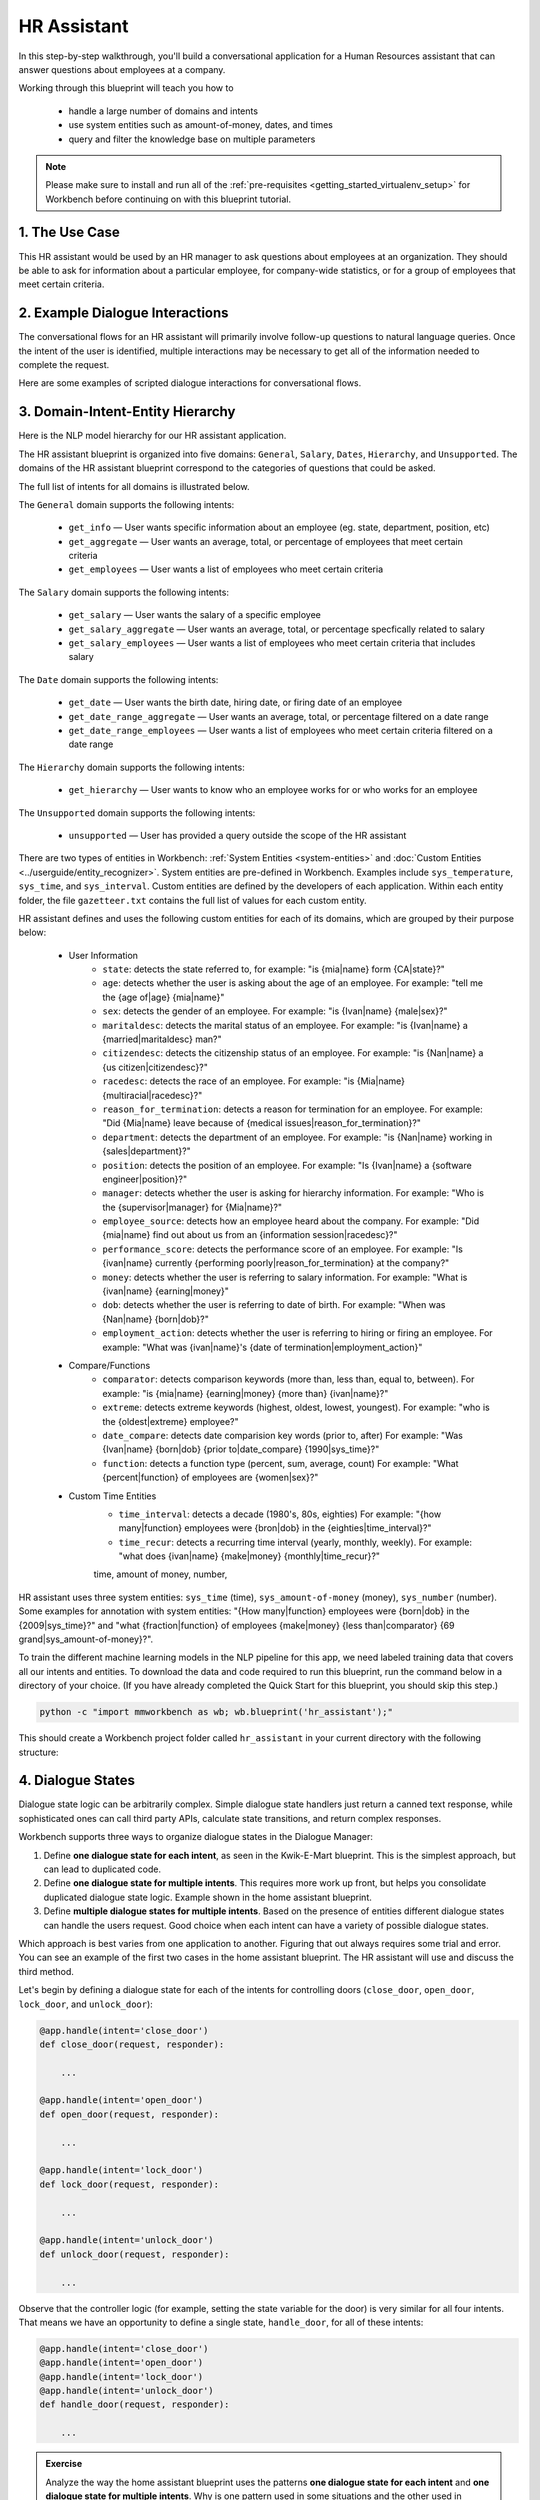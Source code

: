 .. _hr_assistant:

HR Assistant
==============

In this step-by-step walkthrough, you'll build a conversational application for a Human Resources assistant that can answer questions about employees at a company.

Working through this blueprint will teach you how to

   - handle a large number of domains and intents
   - use system entities such as amount-of-money, dates, and times
   - query and filter the knowledge base on multiple parameters

.. note::

   Please make sure to install and run all of the :ref:`pre-requisites <getting_started_virtualenv_setup>` for Workbench before continuing on with this blueprint tutorial.

1. The Use Case
^^^^^^^^^^^^^^^

This HR assistant would be used by an HR manager to ask questions about employees at an organization. They should be able to ask for information about a particular employee, for company-wide statistics, or for a group of employees that meet certain criteria.


2. Example Dialogue Interactions
^^^^^^^^^^^^^^^^^^^^^^^^^^^^^^^^

The conversational flows for an HR assistant will primarily involve follow-up questions to natural language queries. Once the intent of the user is identified, multiple interactions may be necessary to get all of the information needed to complete the request.

Here are some examples of scripted dialogue interactions for conversational flows.

.. image:: /images/hr_assistant_interactions.png
    :width: 700px
    :align: center

.. _hr_assistant_model_hierarchy:

3. Domain-Intent-Entity Hierarchy
^^^^^^^^^^^^^^^^^^^^^^^^^^^^^^^^^
Here is the NLP model hierarchy for our HR assistant application.

.. image:: /images/hierarchy_hr_assistant.png

The HR assistant blueprint is organized into five domains: ``General``, ``Salary``, ``Dates``, ``Hierarchy``, and ``Unsupported``. The domains of the HR assistant blueprint correspond to the categories of questions that could be asked.

The full list of intents for all domains is illustrated below.

The ``General`` domain supports the following intents:

   - ``get_info`` — User wants specific information about an employee (eg. state, department, position, etc)
   - ``get_aggregate`` — User wants an average, total, or percentage of employees that meet certain criteria
   - ``get_employees`` — User wants a list of employees who meet certain criteria

The ``Salary`` domain supports the following intents:

   - ``get_salary`` — User wants the salary of a specific employee
   - ``get_salary_aggregate`` — User wants an average, total, or percentage specfically related to salary
   - ``get_salary_employees`` — User wants a list of employees who meet certain criteria that includes salary

The ``Date`` domain supports the following intents:

   - ``get_date`` — User wants the birth date, hiring date, or firing date of an employee
   - ``get_date_range_aggregate`` — User wants an average, total, or percentage filtered on a date range
   - ``get_date_range_employees`` — User wants a list of employees who meet certain criteria filtered on a date range

The ``Hierarchy`` domain supports the following intents:

   - ``get_hierarchy`` — User wants to know who an employee works for or who works for an employee

The ``Unsupported`` domain supports the following intents:

   - ``unsupported`` — User has provided a query outside the scope of the HR assistant

There are two types of entities in Workbench: :ref:`System Entities <system-entities>` and :doc:`Custom Entities <../userguide/entity_recognizer>`. System entities are pre-defined in Workbench. Examples include ``sys_temperature``, ``sys_time``, and ``sys_interval``. Custom entities are defined by the developers of each application. Within each entity folder, the file ``gazetteer.txt`` contains the full list of values for each custom entity.

HR assistant defines and uses the following custom entities for each of its domains, which are grouped by their purpose below:

   - User Information
       - ``state``: detects the state referred to, for example: "is {mia|name} form {CA|state}?"
       - ``age``: detects whether the user is asking about the age of an employee. For example: "tell me the {age of|age} {mia|name}"
       - ``sex``: detects the gender of an employee. For example: "is {Ivan|name} {male|sex}?"
       - ``maritaldesc``: detects the marital status of an employee. For example: "is {Ivan|name} a {married|maritaldesc} man?"
       - ``citizendesc``: detects the citizenship status of an employee. For example: "is {Nan|name} a {us citizen|citizendesc}?"
       - ``racedesc``: detects the race of an employee. For example: "is {Mia|name} {multiracial|racedesc}?"
       - ``reason_for_termination``: detects a reason for termination for an employee. For example: "Did {Mia|name} leave because of {medical issues|reason_for_termination}?"
       - ``department``: detects the department of an employee. For example: "is {Nan|name} working in {sales|department}?"
       - ``position``: detects the position of an employee. For example: "Is {Ivan|name} a {software engineer|position}?"
       - ``manager``: detects whether the user is asking for hierarchy information. For example: "Who is the {supervisor|manager} for {Mia|name}?"
       - ``employee_source``: detects how an employee heard about the company. For example: "Did {mia|name} find out about us from an {information session|racedesc}?"
       - ``performance_score``: detects the performance score of an employee. For example: "Is {ivan|name} currently {performing poorly|reason_for_termination} at the company?"
       - ``money``: detects whether the user is referring to salary information. For example: "What is {ivan|name} {earning|money}"
       - ``dob``: detects whether the user is referring to date of birth. For example: "When was {Nan|name} {born|dob}?"
       - ``employment_action``: detects whether the user is referring to hiring or firing an employee. For example: "What was {ivan|name}'s {date of termination|employment_action}"


   - Compare/Functions
       - ``comparator``: detects comparison keywords (more than, less than, equal to, between). For example: "is {mia|name} {earning|money} {more than} {ivan|name}?"
       - ``extreme``: detects extreme keywords (highest, oldest, lowest, youngest). For example: "who is the {oldest|extreme} employee?"
       - ``date_compare``: detects date comparision key words (prior to, after) For example: "Was {Ivan|name} {born|dob} {prior to|date_compare} {1990|sys_time}?"
       - ``function``: detects a function type (percent, sum, average, count) For example: "What {percent|function} of employees are {women|sex}?"

   - Custom Time Entities
       - ``time_interval``: detects a decade (1980's, 80s, eighties) For example: "{how many|function} employees were {bron|dob} in the {eighties|time_interval}?"
       - ``time_recur``: detects a recurring time interval (yearly, monthly, weekly). For example: "what does {ivan|name} {make|money} {monthly|time_recur}?"

       time, amount of money, number,

HR assistant uses three system entities: ``sys_time`` (time), ``sys_amount-of-money`` (money), ``sys_number`` (number). Some examples for annotation with system entities: "{How many|function} employees were {born|dob} in the {2009|sys_time}?" and "what {fraction|function} of employees {make|money} {less than|comparator} {69 grand|sys_amount-of-money}?".

.. admonition:: Exercise

To train the different machine learning models in the NLP pipeline for this app, we need labeled training data that covers all our intents and entities. To download the data and code required to run this blueprint, run the command below in a directory of your choice. (If you have already completed the Quick Start for this blueprint, you should skip this step.)

.. code-block:: shell

    python -c "import mmworkbench as wb; wb.blueprint('hr_assistant');"

This should create a Workbench project folder called ``hr_assistant`` in your current directory with the following structure:

.. image:: /images/hr_assistant_directory.png
    :width: 250px
    :align: center


4. Dialogue States
^^^^^^^^^^^^^^^^^^

Dialogue state logic can be arbitrarily complex. Simple dialogue state handlers just return a canned text response, while sophisticated ones can call third party APIs, calculate state transitions, and return complex responses.

Workbench supports three ways to organize dialogue states in the Dialogue Manager:

#. Define **one dialogue state for each intent**, as seen in the Kwik-E-Mart blueprint. This is the simplest approach, but can lead to duplicated code.
#. Define **one dialogue state for multiple intents**. This requires more work up front, but helps you consolidate duplicated dialogue state logic. Example shown in the home assistant blueprint.
#. Define **multiple dialogue states for multiple intents**. Based on the presence of entities different dialogue states can handle the users request. Good choice when each intent can have a variety of possible dialogue states.

Which approach is best varies from one application to another. Figuring that out always requires some trial and error. You can see an example of the first two cases in the home assistant blueprint. The HR assistant will use and discuss the third method.

Let's begin by defining a dialogue state for each of the intents for controlling doors (``close_door``, ``open_door``, ``lock_door``, and ``unlock_door``):

.. code:: python

  @app.handle(intent='close_door')
  def close_door(request, responder):

      ...

  @app.handle(intent='open_door')
  def open_door(request, responder):

      ...

  @app.handle(intent='lock_door')
  def lock_door(request, responder):

      ...

  @app.handle(intent='unlock_door')
  def unlock_door(request, responder):

      ...

Observe that the controller logic (for example, setting the state variable for the door) is very similar for all four intents. That means we have an opportunity to define a single state, ``handle_door``, for all of these intents:

.. code:: python

  @app.handle(intent='close_door')
  @app.handle(intent='open_door')
  @app.handle(intent='lock_door')
  @app.handle(intent='unlock_door')
  def handle_door(request, responder):

      ...

.. admonition:: Exercise

   Analyze the way the home assistant blueprint uses the patterns **one dialogue state for each intent** and **one dialogue state for multiple intents**. Why is one pattern used in some situations and the other used in others?


Sometimes a dialogue state handler needs to be aware of the context from a previous state. This happens in the **follow-up request pattern**. Consider this conversational interaction:

.. code:: bash

  User: Turn on the lights.
  App: Sure. Which lights?
  User: In the kitchen

Observe that the first request leaves out some required information — the location of the light to turn on. Therefore, in the response, the application must prompt the user for the missing information. Most importantly, the app needs to "remember" context from the first request to understand the user's second request, in which the user specifies the information that was missing.

Here is how the home assistant blueprint implements this pattern:

#. Define the ``specify_location`` intent
#. Define the ``specify_location`` state
#. Since multiple states (``close/open door``, ``lock/unlock door``, ``turn on/off lights``, ``turn on/off appliance``, ``check door/light``) can lead to the ``specify location`` state, pass the previous state/action information in the request object, as ``request.frame['desired_action']``

The code for ``specify_location`` looks like this:

.. code:: python

   @app.handle(intent='specify_location')
   def specify_location(request, responder):
       selected_all = False
       selected_location = _get_location(request)

       if selected_location:
           try:
               if request.frame['desired_action'] == 'Close Door':
                   reply = _handle_door_open_close_reply(selected_all, selected_location, request,
                                                         desired_state="closed")
               elif request.frame['desired_action'] == 'Open Door':
                   reply = _handle_door_open_close_reply(selected_all, selected_location, request,
                                                         desired_state="opened")
               elif request.frame['desired_action'] == 'Lock Door':
                   reply = _handle_door_lock_unlock_reply(selected_all, selected_location, request,
                                                          desired_state="locked")
               elif request.frame['desired_action'] == 'Unlock Door':
                   reply = _handle_door_lock_unlock_reply(selected_all, selected_location, request,
                                                          desired_state="unlocked")
               elif request.frame['desired_action'] == 'Check Door':
                   reply = _handle_check_door_reply(selected_location, responder)
               elif request.frame['desired_action'] == 'Turn On Lights':
                   color = _get_color(request) or request.frame.get('desired_color')
                   reply = _handle_lights_reply(selected_all, selected_location, responder,
                                                desired_state="on", color=color)
               elif request.frame['desired_action'] == 'Turn Off Lights':
                   reply = _handle_lights_reply(selected_all, selected_location, responder,
                                                desired_state="off")
               elif request.frame['desired_action'] == 'Check Lights':
                   reply = _handle_check_lights_reply(selected_location, responder)
               elif request.frame['desired_action'] == 'Turn On Appliance':
                   selected_appliance = request.frame['appliance']
                   reply = _handle_appliance_reply(selected_all, selected_location, selected_appliance,
                                                   desired_state="on")
               elif request.frame['desired_action'] == 'Turn Off Appliance':
                   selected_appliance = request.frame['appliance']
                   reply = _handle_appliance_reply(selected_all, selected_location, selected_appliance,
                                                   desired_state="off")
           except KeyError:
               reply = "Please specify an action to go along with that location."

           responder.reply(reply)
       else:
           reply = "I'm sorry, I wasn't able to recognize that location, could you try again?"
           responder.reply(reply)


Here are the intents and states in the home assistant blueprint, as defined in the application dialogue handler modules in the blueprint folder.

+---------------------------------------------------+--------------------------------+---------------------------------------------------+
|  Intent                                           |  Dialogue State Name           | Dialogue State Function                           |
+===================================================+================================+===================================================+
| ``greet``                                         | ``greet``                      | Begin an interaction and welcome the user         |
+---------------------------------------------------+--------------------------------+---------------------------------------------------+
| ``check_weather``                                 | ``check_weather``              | Check the weather                                 |
+---------------------------------------------------+--------------------------------+---------------------------------------------------+
| ``check_door``                                    | ``check_door``                 | Check the door                                    |
+---------------------------------------------------+--------------------------------+---------------------------------------------------+
| ``close_door``                                    | ``close_door``                 | Close the door                                    |
+---------------------------------------------------+--------------------------------+---------------------------------------------------+
| ``open_door``                                     | ``open_door``                  | To open the door                                  |
+---------------------------------------------------+--------------------------------+---------------------------------------------------+
| ``lock_door``                                     | ``lock_door``                  | To lock the door                                  |
+---------------------------------------------------+--------------------------------+---------------------------------------------------+
| ``unlock_door``                                   | ``unlock_door``                | Unlock the door                                   |
+---------------------------------------------------+--------------------------------+---------------------------------------------------+
| ``turn_appliance_on``                             | ``turn_appliance_on``          | Turn the appliance on                             |
+---------------------------------------------------+--------------------------------+---------------------------------------------------+
| ``turn_appliance_off``                            | ``turn_appliance_off``         | Turn the appliance off                            |
+---------------------------------------------------+--------------------------------+---------------------------------------------------+
| ``check_lights``                                  | ``check_lights``               | Check the lights                                  |
+---------------------------------------------------+--------------------------------+---------------------------------------------------+
| ``turn_lights_on``                                | ``turn_lights_on``             | Turn the lights on                                |
+---------------------------------------------------+--------------------------------+---------------------------------------------------+
| ``turn_lights_off``                               | ``turn_lights_off``            | Turn the lights off                               |
+---------------------------------------------------+--------------------------------+---------------------------------------------------+
| ``check_thermostat``                              | ``check_thermostat``           | Check the thermostat                              |
+---------------------------------------------------+--------------------------------+---------------------------------------------------+
| ``set_thermostat``                                | ``set_thermostat``             | Set the thermostat                                |
+---------------------------------------------------+--------------------------------+---------------------------------------------------+
| ``turn_up_thermostat``,  ``turn_down_thermostat`` | ``change_thermostat``          | Change the thermostat                             |
+---------------------------------------------------+--------------------------------+---------------------------------------------------+
| ``change_alarm``                                  | ``change_alarm``               | Change the alarm                                  |
+---------------------------------------------------+--------------------------------+---------------------------------------------------+
| ``check_alarm``                                   | ``check_alarm``                | Check the alarm                                   |
+---------------------------------------------------+--------------------------------+---------------------------------------------------+
| ``remove_alarm``                                  | ``remove_alarm``               | Remove the alarm                                  |
+---------------------------------------------------+--------------------------------+---------------------------------------------------+
| ``set_alarm``                                     | ``set_alarm``                  | Set the alarm                                     |
+---------------------------------------------------+--------------------------------+---------------------------------------------------+
| ``start_timer``                                   | ``start_timer``                | Start the timer                                   |
+---------------------------------------------------+--------------------------------+---------------------------------------------------+
| ``stop_timer``                                    | ``stop_timer``                 | Stop the timer                                    |
+---------------------------------------------------+--------------------------------+---------------------------------------------------+
| ``specify_location``                              | ``specify_location``           | Specify locations in the house                    |
+---------------------------------------------------+--------------------------------+---------------------------------------------------+
| ``specify_time``                                  | ``specify_time``               | Specify the time in the follow up questions       |
+---------------------------------------------------+--------------------------------+---------------------------------------------------+
| ``exit``                                          | ``exit``                       | End the current interaction                       |
+---------------------------------------------------+--------------------------------+---------------------------------------------------+
| ``unknown``                                       | ``unknown``                    | Prompt a user who has gone off-topic              |
|                                                   |                                | to get back to food ordering                      |
+---------------------------------------------------+--------------------------------+---------------------------------------------------+

5. Knowledge Base
^^^^^^^^^^^^^^^^^

Since the home assistant is a straightforward command-and-control application, it has no product catalog, and therefore does not need a knowledge base.

6. Training Data
^^^^^^^^^^^^^^^^

The labeled data for training our NLP pipeline was created using a combination of in-house data generation and crowdsourcing techniques. This is a highly important multi-step process that is described in more detail in :doc:`Step 6 <../quickstart/06_generate_representative_training_data>` of the Step-By-Step Guide. Be aware that at minimum, the following data generation tasks are required:

+--------------------------------------------------+--------------------------------------------------------------------------+
| | Purpose                                        | | Question (for crowdsourced data generators)                            |
| |                                                | | or instruction (for annotators)                                        |
+==================================================+==========================================================================+
| | Exploratory data generation                    | | "What kinds of questions would you ask a smart HR assistant            |
| | for guiding the app design                     | | that has access to an HR database?"                                    |
+--------------------------------------------------+--------------------------------------------------------------------------+
| | Generate queries for training                  | | ``get_info`` intent (``general`` domain):                              |
| | Domain and Intent Classifiers                  | | "How would you ask for an employee's information such as state,        |
| |                                                | | position, department, etc?"                                            |
| |                                                | |                                                                        |
| |                                                | | ``get_salary`` intent (``salary`` domain):                             |
| |                                                | | "How would you ask for the salary                                      |
| |                                                | | of an employee?"                                                       |
+--------------------------------------------------+--------------------------------------------------------------------------+
| | Annotate queries                               | | ``get_info``: "Annotate all occurrences of                             |
| | for training the Entity Recognizer             | | ``name`` and other user info entities in the given query"              |
+--------------------------------------------------+--------------------------------------------------------------------------+
| | Annotate queries                               | | HR Assistant does not use roles. For examples please visit             |
| | for training the Role Classifier               | | the home assistant blueprint.                                          |
+--------------------------------------------------+--------------------------------------------------------------------------+
| | Generation synonyms for gazetteer generation   | | ``state`` entity: "Enumerate a list of state names"                    |
| | to improve entity recognition accuracies       | | ``department`` entity: "What are some names of                         |
| |                                                | | departments at the company?"                                           |
+--------------------------------------------------+--------------------------------------------------------------------------+

In summary, the process is this:

#. Start with an exploratory data generation process, collecting varied examples of how the end user would interact with the app.
#. Cluster the data into different domains based on category. For example, the HR Assistant application has to answer questions regarding general information, salary, date filters, and hierarchy so we divide these areas into the following domains: ``general``, ``salary``, ``date``, ``hierarchy`` (and ``unsupported``).
#. Once we establish a clear domain-intent-entity-role hierarchy, generate labeled data for each component in the hierarchy.

The ``domains`` directory contains the training data for intent classification and entity recognition. The ``entities`` directory contains the data for entity resolution. Directories are at root level in the blueprint folder.

.. admonition:: Exercise

   - Read :doc:`Step 6 <../quickstart/06_generate_representative_training_data>` of the Step-By-Step Guide for best practices around training data generation and annotation for conversational apps. Following those principles, create additional labeled data for all the intents in this blueprint and use them as held-out validation data for evaluating your app. You can read more about :doc:`NLP model evaluation and error analysis <../userguide/nlp>` in the user guide.

   - To train NLP models for your own HR assistant application, you can start by reusing the blueprint data for generic intents like ``get_info`` and ``get_salary``. If you have more information in your HR database then you can create new intents and domains to include the new functionality.


7. Training the NLP Classifiers
^^^^^^^^^^^^^^^^^^^^^^^^^^^^^^^

Train a baseline NLP system for the blueprint app. The :meth:`build()` method of the :class:`NaturalLanguageProcessor` class, used as shown below, applies Workbench's default machine learning settings.

.. code:: python

   from mmworkbench.components.nlp import NaturalLanguageProcessor
   import mmworkbench as wb
   wb.configure_logs()
   nlp = NaturalLanguageProcessor(app_path='home_assistant')
   nlp.build()

.. code-block:: console

   Fitting domain classifier
   Loading queries from file weather/check_weather/train.txt
   Loading queries from file times_and_dates/remove_alarm/train.txt
   Loading queries from file times_and_dates/start_timer/train.txt
   Loading queries from file times_and_dates/change_alarm/train.txt
   .
   .
   .
   Fitting intent classifier: domain='greeting'
   Selecting hyperparameters using k-fold cross validation with 5 splits
   Best accuracy: 99.31%, params: {'fit_intercept': False, 'C': 1, 'class_weight': {0: 1.5304182509505702, 1: 0.88306789606035196}}
   Fitting entity recognizer: domain='greeting', intent='exit'
   No entity model configuration set. Using default.
   Fitting entity recognizer: domain='greeting', intent='greet'
   No entity model configuration set. Using default.
   Fitting entity recognizer: domain='unknown', intent='unknown'
   No entity model configuration set. Using default.
   Fitting intent classifier: domain='smart_home'
   Selecting hyperparameters using k-fold cross validation with 5 splits
   Best accuracy: 98.43%, params: {'fit_intercept': True, 'C': 100, 'class_weight': {0: 0.99365079365079367, 1: 1.5915662650602409, 2: 1.3434782608695652, 3: 1.5222222222222221, 4: 0.91637426900584784, 5: 0.74743589743589745, 6: 1.9758620689655173, 7: 1.4254901960784312, 8: 1.0794871794871794, 9: 1.0645320197044335, 10: 1.1043715846994535, 11: 1.2563909774436088, 12: 1.3016260162601625, 13: 1.0775510204081633, 14: 1.8384615384615384}}

.. tip::

  During active development, it helps to increase the :doc:`Workbench logging level <../userguide/getting_started>` to better understand what is happening behind the scenes. All code snippets here assume that logging level is set to verbose.

To see how the trained NLP pipeline performs on a test query, use the :meth:`process` method.

.. code:: python

   nlp.process("please set my alarm to 8am for tomorrow")

.. code-block:: console

       { 'domain': 'times_and_dates',
         'entities': [ { 'role': None,
                         'span': {'end': 38, 'start': 23},
                         'text': '8am for tomorrow',
                         'type': 'sys_time',
                         'value': [ { 'grain': 'hour',
                                      'value': '2019-02-16T08:00:00.000-08:00'}]}],
         'intent': 'set_alarm',
         'text': 'please set my alarm to 8am for tomorrow'
       }

Inspect classifiers in baseline configuration
"""""""""""""""""""""""""""""""""""""""""""""

For the data distributed with this blueprint, the baseline performance is already high. However, when extending the blueprint with your own custom home assistant data, you may find that the default settings may not be optimal and you can get better accuracy by individually optimizing each of the NLP components.

Because the home assistant app has five domains and over twenty intents, the classifiers need a fair amount of fine-tuning.

Start by inspecting the baseline configurations that the different classifiers use. The User Guide lists and describes the available configuration options. As an example, the code below shows how to access the model and feature extraction settings for the Intent Classifier.

.. code:: python

   ic = nlp.domains['smart_home'].intent_classifier
   ic.config.model_settings['classifier_type']

.. code-block:: console

   'logreg'

.. code-block:: python

   ic.config.features

.. code-block:: console

   {'bag-of-words': {'lengths': [1, 2]},
    'edge-ngrams': {'lengths': [1, 2]},
    'exact': {'scaling': 10},
    'freq': {'bins': 5},
    'gaz-freq': {},
    'in-gaz': {}
   }

You can experiment with different learning algorithms (model types), features, hyperparameters, and cross-validation settings, by passing the appropriate parameters to the classifier's :meth:`fit` method. Intent classifer and role classifier examples follow.

Experiment with the intent classifiers
""""""""""""""""""""""""""""""""""""""

We can change the feature extraction settings to use bag of trigrams in addition to the default bag of words:

.. code:: python

   ic.config.features['bag-of-words']['lengths'].append(3)
   ic.fit()

.. code-block:: console

   Fitting intent classifier: domain='smart_home'
   Selecting hyperparameters using k-fold cross-validation with 5 splits
   Best accuracy: 97.95%, params: {'C': 100, 'class_weight': {0: 2.1058169934640523, 1: 2.1058169934640523, 2: 0.9449346405228759, 3: 2.2581148121899366, 4: 1.7132480818414322, 5: 2.1058169934640523, 6: 0.7752149982800138, 7: 0.4041150092323926, 8: 2.234803921568627, 9: 1.4608823529411765, 10: 1.1334539969834088, 11: 1.100608519269777, 12: 1.1785055643879174, 13: 1.521981424148607, 14: 1.6213295074127212, 15: 1.129201680672269, 16: 2.8003619909502264}, 'fit_intercept': True}

We can also change the model for the intent classifier to Support Vector Machine (SVM) classifier, which works well for some datasets:

.. code:: python

   search_grid = {
      'C': [0.1, 0.5, 1, 5, 10, 50, 100, 1000, 5000],
      'kernel': ['linear', 'rbf', 'poly']
   }

   param_selection_settings = {
        'grid': search_grid,
        'type': 'k-fold',
        'k': 10
   }

   ic = nlp.domains['smart_home'].intent_classifier
   ic.fit(model_settings={'classifier_type': 'svm'}, param_selection=param_selection_settings)

.. code-block:: console

   Fitting intent classifier: domain='smart_home'
   Loading queries from file smart_home/check_lights/train.txt
   Loading queries from file smart_home/specify_location/train.txt
   Loading queries from file smart_home/turn_appliance_off/train.txt
   Loading queries from file smart_home/check_thermostat/train.txt
   Loading queries from file smart_home/set_thermostat/train.txt
   Loading queries from file smart_home/turn_up_thermostat/train.txt
   Loading queries from file smart_home/turn_lights_on/train.txt
   Loading queries from file smart_home/unlock_door/train.txt
   Loading queries from file smart_home/turn_on_thermostat/train.txt
   Loading queries from file smart_home/lock_door/train.txt
   Loading queries from file smart_home/turn_down_thermostat/train.txt
   Unable to load query: Unable to resolve system entity of type 'sys_time' for '12pm'.
   Loading queries from file smart_home/close_door/train.txt
   Loading queries from file smart_home/turn_lights_off/train.txt
   Loading queries from file smart_home/open_door/train.txt
   Loading queries from file smart_home/turn_off_thermostat/train.txt
   Loading queries from file smart_home/turn_appliance_on/train.txt
   Selecting hyperparameters using k-fold cross-validation with 10 splits
   Best accuracy: 98.27%, params: {'C': 5000, 'kernel': 'rbf'}

Similar options are available for inspecting and experimenting with the Entity Recognizer and other NLP classifiers as well. Finding the optimal machine learning settings is an iterative process involving several rounds of parameter tuning, testing, and error analysis. Refer to the :doc:`NaturalLanguageProcessor <../userguide/nlp>` in the user guide for more about training, tuning, and evaluating the various Workbench classifiers.

Inspect the role classifiers
""""""""""""""""""""""""""""

The home assistant application has role classifiers to distinguish between different role labels. For example, the annotated data in the ``times_and_dates`` domain and ``check_alarm`` intent has two types of roles: ``old_time`` and ``new_time``. The role classifier detects these roles for the ``sys_time`` entity:

.. code:: python

   nlp.domains["times_and_dates"].intents["change_alarm"].load()
   nlp.domains["times_and_dates"].intents["change_alarm"].entities["sys_time"].role_classifier.fit()
   nlp.domains["times_and_dates"].intents["change_alarm"].entities["sys_time"].role_classifier.evaluate()

.. code-block:: console

   <StandardModelEvaluation score: 100.00%, 21 of 21 examples correct>

In the above case, the role classifier was able to correctly distinguish between ``new_time`` and ``old_time`` for all test cases.

Inspect the configuration
"""""""""""""""""""""""""

The application configuration file, ``config.py``, at the top level of the home assistant folder, contains custom intent and domain classifier model configurations. These are defined as dictionaries named ``DOMAIN_CLASSIFIER_CONFIG`` and ``INTENT_CLASSIFIER_CONFIG``, respectively; other dictionaries include ``ENTITY_RECOGNIZER_CONFIG`` and ``ROLE_CLASSIFIER_CONFIG``. If no custom model configuration is added to ``config.py`` file, Workbench uses its default classifier configurations for training and evaluation. Here is an example of an intent configuration:

.. code:: python

   INTENT_CLASSIFIER_CONFIG = {
       'model_type': 'text',
       'model_settings': {
           'classifier_type': 'logreg'
       },
       'param_selection': {
           'type': 'k-fold',
           'k': 5,
           'grid': {
               'fit_intercept': [True, False],
               'C': [0.01, 1, 10, 100],
               'class_bias': [0.7, 0.3, 0]
           }
       },
       'features': {
           "bag-of-words": {
               "lengths": [1, 2]
           },
           "edge-ngrams": {"lengths": [1, 2]},
           "in-gaz": {},
           "exact": {"scaling": 10},
           "gaz-freq": {},
           "freq": {"bins": 5}
       }
   }

.. admonition:: Exercise

   Experiment with different models, features, and hyperparameter selection settings to see how they affect the classifier performance. Maintain a held-out validation set to evaluate your trained NLP models and analyze the misclassified test instances. Then use observations from the error analysis to inform your machine learning experimentation. For more on this topic, refer to the :doc:`User Guide <../userguide/nlp>`.


8. Parser Configuration
^^^^^^^^^^^^^^^^^^^^^^^

The relationships between entities in the home assistant queries are simple ones. For example, in the annotated query ``is the {back|location} door closed or open``, the ``location`` entity is self-sufficient, in that it is not described by any other entity.

If you extended the app to support queries with more complex entity relationships, it would be necessary to specify *entity groups* and configure the parser accordingly. For example, in the query ``is the {green|color} {back|location} door closed or open``, we would need to relate the ``color`` entity to the ``location`` entity, because one entity describes the other. The related entities would form an entity group. For more about entity groups and parser configurations, see the :doc:`Language Parser <../userguide/parser>` chapter of the User Guide.

Since we do not have entity groups in the home assistant app, we do not need a parser configuration.

9. Using the Question Answerer
^^^^^^^^^^^^^^^^^^^^^^^^^^^^^^

The :doc:`Question Answerer <../userguide/kb>` component in Workbench is mainly used within dialogue state handlers for retrieving information from the knowledge base. Since the home assistant app has no knowledge base, no question answerer is not needed.


10. Testing and Deployment
^^^^^^^^^^^^^^^^^^^^^^^^^^

Once all the individual pieces (NLP, Dialogue State Handlers) have been trained, configured or implemented, perform an end-to-end test of the app using the :class:`Conversation` class.

.. code:: python

   from mmworkbench.components.dialogue import Conversation
   conv = Conversation(nlp=nlp, app_path='home_assistant')
   conv.say('set alarm for 6am')

.. code-block:: console

   ['Ok, I have set your alarm for 06:00:00.']

The :meth:`say` method:

 - packages the input text in a user request object
 - passes the object to the Workbench Application Manager to a simulate an external user interaction with the app, and
 - outputs the textual part of the response sent by the dialogue manager.

In the above example, we requested to set an alarm for 6 AM and the app responded, as expected, by confirming that the alarm was set.

Try a multi-turn dialogues:

.. code:: python

   >>> conv = Conversation(nlp=nlp, app_path='home_assistant')
   >>> conv.say('Hi there!')
   ['Hi, I am your home assistant. I can help you to check weather, set temperature and control the lights and other appliances.]
   >>> conv.say("close the front door")
   ['Ok. The front door has been closed.']
   >>> conv.say("set the thermostat for 60 degrees")
   ['The thermostat temperature in the home is now 60 degrees F.']
   >>> conv.say("decrease the thermostat by 5 degrees")
   ['The thermostat temperature in the home is now 55 degrees F.']
   >>> conv.say("open the front door")
   ['Ok. The front door has been opened.']
   >>> conv.say("Thank you!")
   ['Bye!']


Alternatively, enter conversation mode directly from the command-line.

.. code:: console

       python -m home_assistant converse


.. code-block:: console

   You: What's the weather today in San Francisco?
   App: The weather forecast in San Francisco is clouds with a min of 62.6 F and a max of 89.6 F

.. admonition:: Exercise

   Test the app and play around with different language patterns to discover edge cases that our classifiers are unable to handle. The more language patterns we can collect in our training data, the better our classifiers can handle in live usage with real users. Good luck and have fun - now you have your very own Jarvis!
